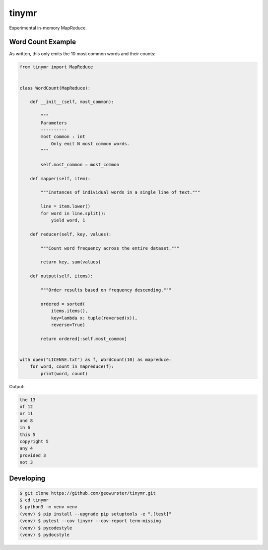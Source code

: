 ======
tinymr
======

Experimental in-memory MapReduce.


Word Count Example
==================

As written, this only emits the 10 most common words and their counts:

.. code-block:: python

    from tinymr import MapReduce


    class WordCount(MapReduce):

        def __init__(self, most_common):

            """
            Parameters
            ----------
            most_common : int
                Only emit N most common words.
            """

            self.most_common = most_common

        def mapper(self, item):

            """Instances of individual words in a single line of text."""

            line = item.lower()
            for word in line.split():
                yield word, 1

        def reducer(self, key, values):

            """Count word frequency across the entire dataset."""

            return key, sum(values)

        def output(self, items):

            """Order results based on frequency descending."""

            ordered = sorted(
                items.items(),
                key=lambda x: tuple(reversed(x)),
                reverse=True)

            return ordered[:self.most_common]


    with open("LICENSE.txt") as f, WordCount(10) as mapreduce:
        for word, count in mapreduce(f):
            print(word, count)

Output:

.. code-block:: console

    the 13
    of 12
    or 11
    and 8
    in 6
    this 5
    copyright 5
    any 4
    provided 3
    not 3


Developing
==========

.. code-block:: console

    $ git clone https://github.com/geowurster/tinymr.git
    $ cd tinymr
    $ python3 -m venv venv
    (venv) $ pip install --upgrade pip setuptools -e ".[test]"
    (venv) $ pytest --cov tinymr --cov-report term-missing
    (venv) $ pycodestyle
    (venv) $ pydocstyle

